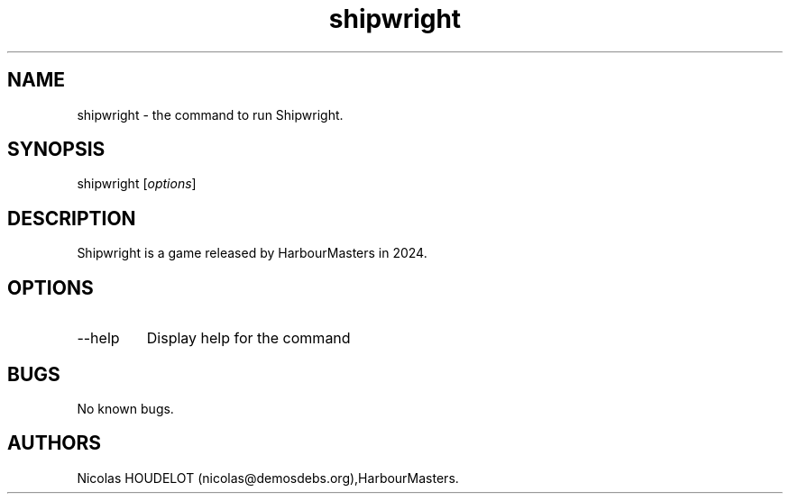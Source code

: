 .\" Automatically generated by Pandoc 3.1.3
.\"
.\" Define V font for inline verbatim, using C font in formats
.\" that render this, and otherwise B font.
.ie "\f[CB]x\f[]"x" \{\
. ftr V B
. ftr VI BI
. ftr VB B
. ftr VBI BI
.\}
.el \{\
. ftr V CR
. ftr VI CI
. ftr VB CB
. ftr VBI CBI
.\}
.TH "shipwright" "6" "2025-03-20" "Shipwright User Manuals" ""
.hy
.SH NAME
.PP
shipwright - the command to run Shipwright.
.SH SYNOPSIS
.PP
shipwright [\f[I]options\f[R]]
.SH DESCRIPTION
.PP
Shipwright is a game released by HarbourMasters in 2024.
.SH OPTIONS
.TP
--help
Display help for the command
.SH BUGS
.PP
No known bugs.
.SH AUTHORS
Nicolas HOUDELOT (nicolas\[at]demosdebs.org),HarbourMasters.
